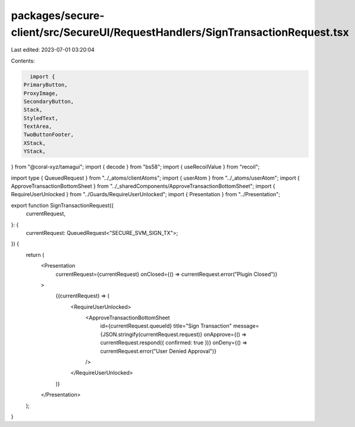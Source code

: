 packages/secure-client/src/SecureUI/RequestHandlers/SignTransactionRequest.tsx
==============================================================================

Last edited: 2023-07-01 03:20:04

Contents:

.. code-block:: tsx

    import {
  PrimaryButton,
  ProxyImage,
  SecondaryButton,
  Stack,
  StyledText,
  TextArea,
  TwoButtonFooter,
  XStack,
  YStack,
} from "@coral-xyz/tamagui";
import { decode } from "bs58";
import { useRecoilValue } from "recoil";

import type { QueuedRequest } from "../_atoms/clientAtoms";
import { userAtom } from "../_atoms/userAtom";
import { ApproveTransactionBottomSheet } from "../_sharedComponents/ApproveTransactionBottomSheet";
import { RequireUserUnlocked } from "../Guards/RequireUserUnlocked";
import { Presentation } from "../Presentation";

export function SignTransactionRequest({
  currentRequest,
}: {
  currentRequest: QueuedRequest<"SECURE_SVM_SIGN_TX">;
}) {
  return (
    <Presentation
      currentRequest={currentRequest}
      onClosed={() => currentRequest.error("Plugin Closed")}
    >
      {(currentRequest) => (
        <RequireUserUnlocked>
          <ApproveTransactionBottomSheet
            id={currentRequest.queueId}
            title="Sign Transaction"
            message={JSON.stringify(currentRequest.request)}
            onApprove={() => currentRequest.respond({ confirmed: true })}
            onDeny={() => currentRequest.error("User Denied Approval")}
          />
        </RequireUserUnlocked>
      )}
    </Presentation>
  );
}



